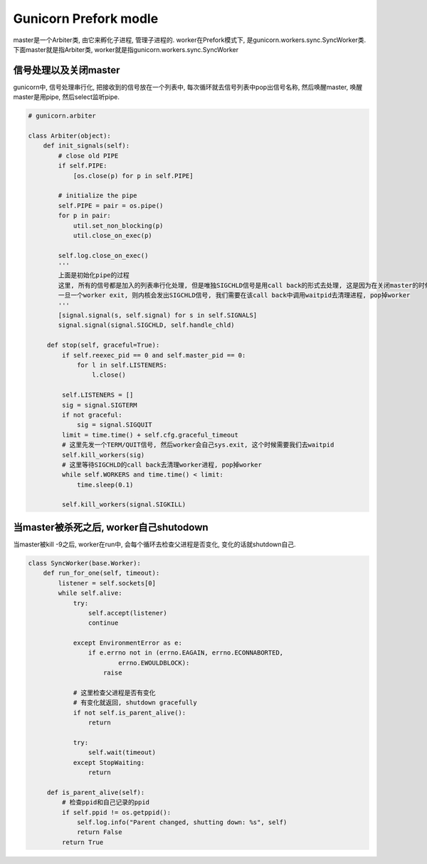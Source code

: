 Gunicorn Prefork modle
=======================
master是一个Arbiter类, 由它来孵化子进程, 管理子进程的.
worker在Prefork模式下, 是gunicorn.workers.sync.SyncWorker类.
下面master就是指Arbiter类, worker就是指gunicorn.workers.sync.SyncWorker


信号处理以及关闭master
----------------------------

gunicorn中, 信号处理串行化, 把接收到的信号放在一个列表中, 每次循环就去信号列表中pop出信号名称, 然后唤醒master, 唤醒master是用pipe, 然后select监听pipe.


.. code-block:: python

   # gunicorn.arbiter

   class Arbiter(object):
       def init_signals(self):
           # close old PIPE
           if self.PIPE:
               [os.close(p) for p in self.PIPE]

           # initialize the pipe
           self.PIPE = pair = os.pipe()
           for p in pair:
               util.set_non_blocking(p)
               util.close_on_exec(p)

           self.log.close_on_exec()
           '''
           上面是初始化pipe的过程
           这里, 所有的信号都是加入的列表串行化处理, 但是唯独SIGCHLD信号是用call back的形式去处理, 这是因为在关闭master的时候, 必须等待所有的worker都关闭.
           一旦一个worker exit, 则内核会发出SIGCHLD信号, 我们需要在该call back中调用waitpid去清理进程, pop掉worker
           '''
           [signal.signal(s, self.signal) for s in self.SIGNALS]
           signal.signal(signal.SIGCHLD, self.handle_chld)
       
        def stop(self, graceful=True):
            if self.reexec_pid == 0 and self.master_pid == 0:
                for l in self.LISTENERS:
                    l.close()

            self.LISTENERS = []
            sig = signal.SIGTERM
            if not graceful:
                sig = signal.SIGQUIT
            limit = time.time() + self.cfg.graceful_timeout
            # 这里先发一个TERM/QUIT信号, 然后worker会自己sys.exit, 这个时候需要我们去waitpid
            self.kill_workers(sig)
            # 这里等待SIGCHLD的call back去清理worker进程, pop掉worker
            while self.WORKERS and time.time() < limit:
                time.sleep(0.1)

            self.kill_workers(signal.SIGKILL)




当master被杀死之后, worker自己shutodown
------------------------------------------
当master被kill -9之后, worker在run中, 会每个循环去检查父进程是否变化, 变化的话就shutdown自己.

.. code-block:: python

   class SyncWorker(base.Worker):
       def run_for_one(self, timeout):
           listener = self.sockets[0]
           while self.alive:
               try:
                   self.accept(listener)
                   continue

               except EnvironmentError as e:
                   if e.errno not in (errno.EAGAIN, errno.ECONNABORTED,
                           errno.EWOULDBLOCK):
                       raise

               # 这里检查父进程是否有变化
               # 有变化就返回, shutdown gracefully
               if not self.is_parent_alive():
                   return

               try:
                   self.wait(timeout)
               except StopWaiting:
                   return

        def is_parent_alive(self):
            # 检查ppid和自己记录的ppid
            if self.ppid != os.getppid():
                self.log.info("Parent changed, shutting down: %s", self)
                return False
            return True
